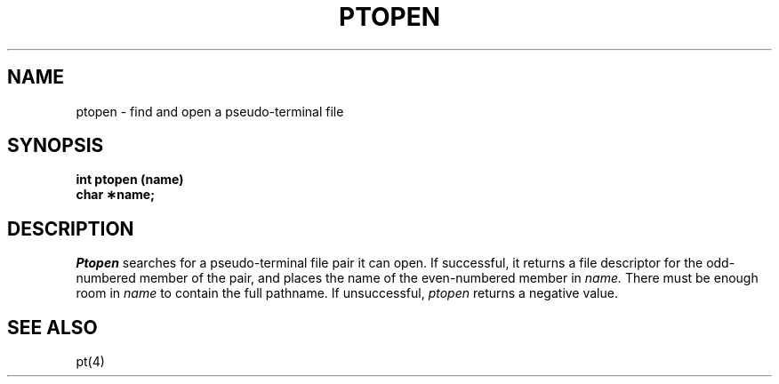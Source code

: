 .TH PTOPEN 3
.SH NAME
ptopen \- find and open a pseudo-terminal file
.SH SYNOPSIS
.nf
.B int ptopen (name)
.B char \(**name;
.fi
.SH DESCRIPTION
.I Ptopen
searches for a pseudo-terminal file pair it
can open.
If successful, it returns a file descriptor
for the odd-numbered member of the pair,
and places the name of the even-numbered member in
.I name.
There must be enough room in
.I name
to contain the full pathname.
If unsuccessful,
.hy 0
.I ptopen
returns a negative value.
.SH SEE ALSO
pt(4)
